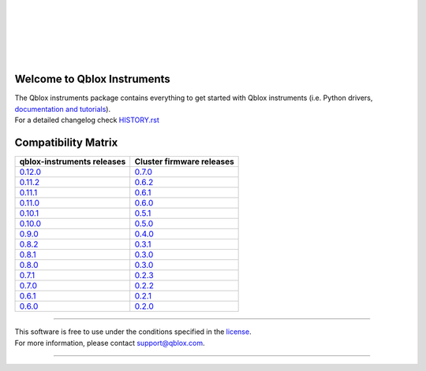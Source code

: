 |
|

.. figure:: https://gitlab.com/qblox/packages/software/qblox_instruments_docs/-/raw/main/docs/figures/qblox_logo.svg
    :width: 400px
    :target: https://qblox.com
    :align: center
    :alt: Qblox

|
|

.. image:: https://readthedocs.com/projects/qblox-qblox-instruments/badge/?version=main
    :target: https://qblox-qblox-instruments.readthedocs-hosted.com/en/main

.. image:: https://gitlab.com/qblox/packages/software/qblox_instruments/badges/main/pipeline.svg
    :target: https://gitlab.com/qblox/packages/software/qblox_instruments/pipelines/

.. image:: https://gitlab.com/qblox/packages/software/qblox_instruments/-/jobs/artifacts/main/raw/pylint/pylint.svg?job=pylint%20(linux,%20py3.8)
    :target: https://gitlab.com/qblox/packages/software/qblox_instruments/pipelines/

.. image:: https://gitlab.com/qblox/packages/software/qblox_instruments/badges/main/coverage.svg
    :target: https://gitlab.com/qblox/packages/software/qblox_instruments/pipelines/

.. image:: https://img.shields.io/pypi/v/qblox-instruments.svg
    :target: https://pypi.org/pypi/qblox-instruments

.. image:: https://img.shields.io/badge/License-BSD%204--Clause-blue.svg
    :target: https://gitlab.com/qblox/packages/software/qblox_instruments/-/blob/main/LICENSE

.. image:: https://img.shields.io/badge/code%20style-black-000000.svg
    :target: https://github.com/psf/black

|

############################
Welcome to Qblox Instruments
############################

| The Qblox instruments package contains everything to get started with Qblox instruments (i.e. Python drivers, `documentation and tutorials <https://qblox-qblox-instruments.readthedocs-hosted.com/en/main/>`_).
| For a detailed changelog check `HISTORY.rst <https://gitlab.com/qblox/packages/software/qblox_instruments/-/blob/main/HISTORY.rst>`__


####################
Compatibility Matrix
####################

.. list-table::
   :header-rows: 1

   * - qblox-instruments releases
     - Cluster firmware releases
   * - `0.12.0 <https://pypi.org/project/qblox-instruments/0.12.0/>`__
     - `0.7.0 <https://gitlab.com/qblox/releases/cluster_releases/-/releases/v0.7.0>`__
   * - `0.11.2 <https://pypi.org/project/qblox-instruments/0.11.2/>`__
     - `0.6.2 <https://gitlab.com/qblox/releases/cluster_releases/-/releases/v0.6.2>`__
   * - `0.11.1 <https://pypi.org/project/qblox-instruments/0.11.1/>`__
     - `0.6.1 <https://gitlab.com/qblox/releases/cluster_releases/-/releases/v0.6.1>`__
   * - `0.11.0 <https://pypi.org/project/qblox-instruments/0.11.0/>`__
     - `0.6.0 <https://gitlab.com/qblox/releases/cluster_releases/-/releases/v0.6.0>`__
   * - `0.10.1 <https://pypi.org/project/qblox-instruments/0.10.1/>`__
     - `0.5.1 <https://gitlab.com/qblox/releases/cluster_releases/-/releases/v0.5.1>`__
   * - `0.10.0 <https://pypi.org/project/qblox-instruments/0.10.0/>`__
     - `0.5.0 <https://gitlab.com/qblox/releases/cluster_releases/-/releases/v0.5.0>`__
   * - `0.9.0 <https://pypi.org/project/qblox-instruments/0.9.0/>`__
     - `0.4.0 <https://gitlab.com/qblox/releases/cluster_releases/-/releases/v0.4.0>`__
   * - `0.8.2 <https://pypi.org/project/qblox-instruments/0.8.2/>`__
     - `0.3.1 <https://gitlab.com/qblox/releases/cluster_releases/-/releases/v0.3.1>`__
   * - `0.8.1 <https://pypi.org/project/qblox-instruments/0.8.1/>`__
     - `0.3.0 <https://gitlab.com/qblox/releases/cluster_releases/-/releases/v0.3.0>`__
   * - `0.8.0 <https://pypi.org/project/qblox-instruments/0.8.0/>`__
     - `0.3.0 <https://gitlab.com/qblox/releases/cluster_releases/-/releases/v0.3.0>`__
   * - `0.7.1 <https://pypi.org/project/qblox-instruments/0.7.1/>`__
     - `0.2.3 <https://gitlab.com/qblox/releases/cluster_releases/-/releases/v0.2.3>`__
   * - `0.7.0 <https://pypi.org/project/qblox-instruments/0.7.0/>`__
     - `0.2.2 <https://gitlab.com/qblox/releases/cluster_releases/-/releases/v0.2.2>`__
   * - `0.6.1 <https://pypi.org/project/qblox-instruments/0.6.1/>`__
     - `0.2.1 <https://gitlab.com/qblox/releases/cluster_releases/-/releases/v0.2.1>`__
   * - `0.6.0 <https://pypi.org/project/qblox-instruments/0.6.0/>`__
     - `0.2.0 <https://gitlab.com/qblox/releases/cluster_releases/-/releases/v0.2.0>`__



----------------------------

| This software is free to use under the conditions specified in the `license <https://gitlab.com/qblox/packages/software/qblox_instruments/-/blob/main/LICENSE>`_.
| For more information, please contact `support@qblox.com <support@qblox.com>`_.

----------------------------
